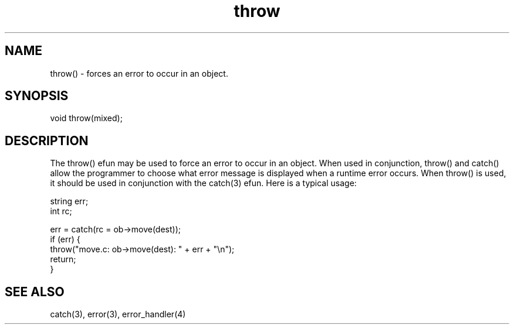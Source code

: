 .\"forces an error to occur in an object.
.TH throw 3 "5 Sep 1994" MudOS "LPC Library Functions"

.SH NAME
throw() - forces an error to occur in an object.

.SH SYNOPSIS
void throw(mixed);

.SH DESCRIPTION
The throw() efun may be used to force an error to occur in an object.  When
used in conjunction, throw() and catch() allow the programmer to choose what
error message is displayed when a runtime error occurs.  When throw() is used,
it should be used in conjunction with the catch(3) efun.  Here is a typical
usage:
.PP
.nf
   string err;
   int rc;

   err = catch(rc = ob->move(dest));
   if (err) {
        throw("move.c: ob->move(dest): " + err + "\\n");
        return;
   }

.SH SEE ALSO
catch(3), error(3), error_handler(4)
